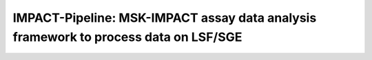 IMPACT-Pipeline: MSK-IMPACT assay data analysis framework to process data on LSF/SGE
====================================================================================